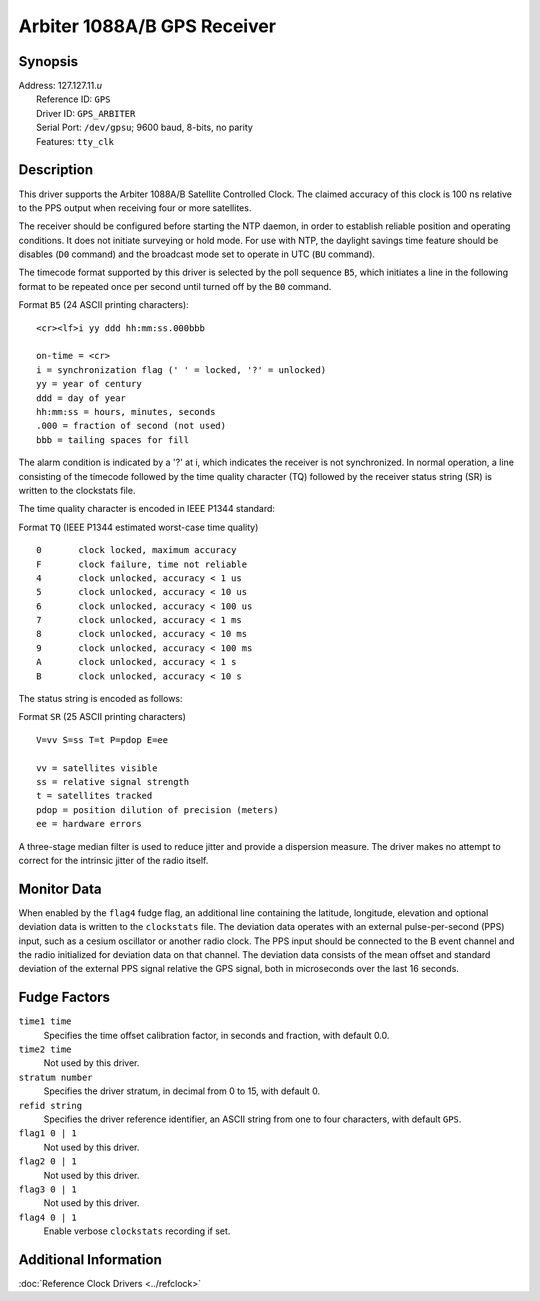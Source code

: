 Arbiter 1088A/B GPS Receiver
============================

Synopsis
--------

| Address: 127.127.11.\ *u*
|  Reference ID: ``GPS``
|  Driver ID: ``GPS_ARBITER``
|  Serial Port: ``/dev/gpsu``; 9600 baud, 8-bits, no parity
|  Features: ``tty_clk``

Description
-----------

This driver supports the Arbiter 1088A/B Satellite Controlled Clock. The
claimed accuracy of this clock is 100 ns relative to the PPS output when
receiving four or more satellites.

The receiver should be configured before starting the NTP daemon, in
order to establish reliable position and operating conditions. It does
not initiate surveying or hold mode. For use with NTP, the daylight
savings time feature should be disables (``D0`` command) and the
broadcast mode set to operate in UTC (``BU`` command).

The timecode format supported by this driver is selected by the poll
sequence ``B5``, which initiates a line in the following format to be
repeated once per second until turned off by the ``B0`` command.

Format ``B5`` (24 ASCII printing characters):

::

    <cr><lf>i yy ddd hh:mm:ss.000bbb

    on-time = <cr>
    i = synchronization flag (' ' = locked, '?' = unlocked)
    yy = year of century
    ddd = day of year
    hh:mm:ss = hours, minutes, seconds
    .000 = fraction of second (not used)
    bbb = tailing spaces for fill

The alarm condition is indicated by a '?' at i, which indicates the
receiver is not synchronized. In normal operation, a line consisting of
the timecode followed by the time quality character (TQ) followed by the
receiver status string (SR) is written to the clockstats file.

The time quality character is encoded in IEEE P1344 standard:

Format ``TQ`` (IEEE P1344 estimated worst-case time quality)

::

    0       clock locked, maximum accuracy
    F       clock failure, time not reliable
    4       clock unlocked, accuracy < 1 us
    5       clock unlocked, accuracy < 10 us
    6       clock unlocked, accuracy < 100 us
    7       clock unlocked, accuracy < 1 ms
    8       clock unlocked, accuracy < 10 ms
    9       clock unlocked, accuracy < 100 ms
    A       clock unlocked, accuracy < 1 s
    B       clock unlocked, accuracy < 10 s

The status string is encoded as follows:

Format ``SR`` (25 ASCII printing characters)

::

    V=vv S=ss T=t P=pdop E=ee

    vv = satellites visible
    ss = relative signal strength
    t = satellites tracked
    pdop = position dilution of precision (meters)
    ee = hardware errors

A three-stage median filter is used to reduce jitter and provide a
dispersion measure. The driver makes no attempt to correct for the
intrinsic jitter of the radio itself.

Monitor Data
------------

When enabled by the ``flag4`` fudge flag, an additional line containing
the latitude, longitude, elevation and optional deviation data is
written to the ``clockstats`` file. The deviation data operates with an
external pulse-per-second (PPS) input, such as a cesium oscillator or
another radio clock. The PPS input should be connected to the B event
channel and the radio initialized for deviation data on that channel.
The deviation data consists of the mean offset and standard deviation of
the external PPS signal relative the GPS signal, both in microseconds
over the last 16 seconds.

Fudge Factors
-------------

``time1 time``
    Specifies the time offset calibration factor, in seconds and
    fraction, with default 0.0.
``time2 time``
    Not used by this driver.
``stratum number``
    Specifies the driver stratum, in decimal from 0 to 15, with default
    0.
``refid string``
    Specifies the driver reference identifier, an ASCII string from one
    to four characters, with default ``GPS``.
``flag1 0 | 1``
    Not used by this driver.
``flag2 0 | 1``
    Not used by this driver.
``flag3 0 | 1``
    Not used by this driver.
``flag4 0 | 1``
    Enable verbose ``clockstats`` recording if set.

Additional Information
----------------------

:doc:`Reference Clock Drivers
<../refclock>`
